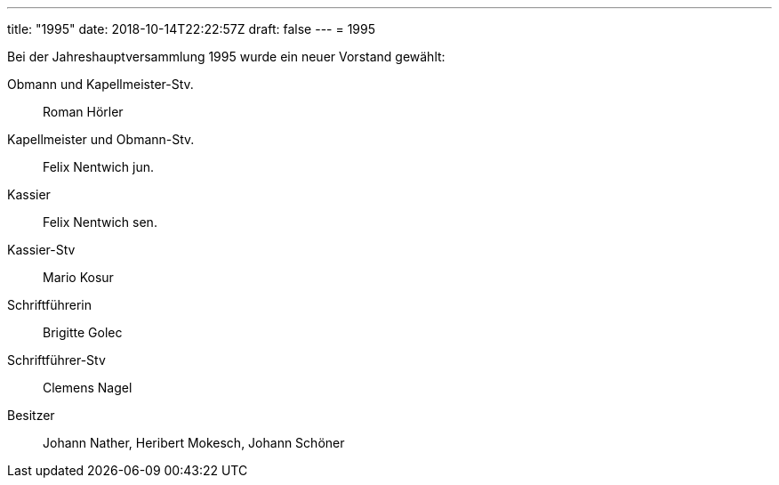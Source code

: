 ---
title: "1995"
date: 2018-10-14T22:22:57Z
draft: false
---
= 1995

Bei der Jahreshauptversammlung 1995 wurde ein neuer Vorstand gewählt:

Obmann und Kapellmeister-Stv.:: Roman Hörler
Kapellmeister und Obmann-Stv.:: Felix Nentwich jun.
Kassier:: Felix Nentwich sen.
Kassier-Stv:: Mario Kosur
Schriftführerin:: Brigitte Golec
Schriftführer-Stv:: Clemens Nagel
Besitzer:: Johann Nather, Heribert Mokesch, Johann Schöner
